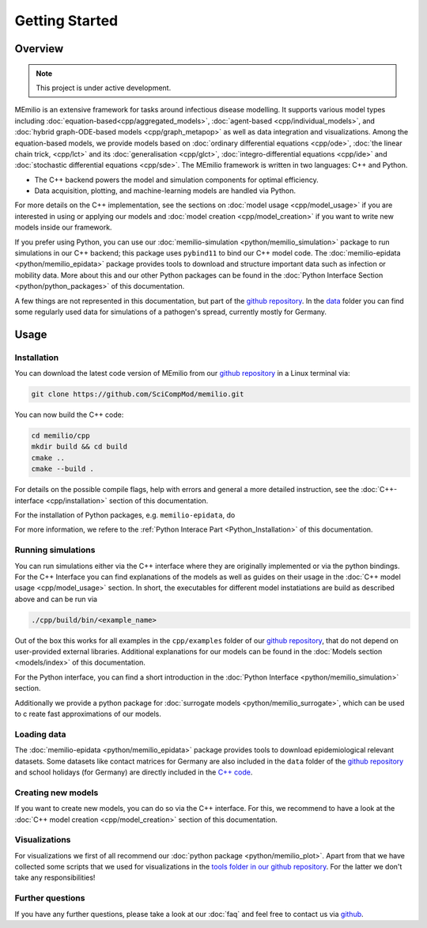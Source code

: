 Getting Started
===============

Overview
-------------

.. note:: This project is under active development.


MEmilio is an extensive framework for tasks around infectious disease modelling. It supports various model types 
including :doc:`equation-based<cpp/aggregated_models>`, :doc:`agent-based <cpp/individual_models>`, 
and :doc:`hybrid graph-ODE-based models <cpp/graph_metapop>` as well as data integration and visualizations. 
Among the equation-based models, we provide models based on :doc:`ordinary differential equations <cpp/ode>`,
:doc:`the linear chain trick, <cpp/lct>` and its :doc:`generalisation <cpp/glct>`, :doc:`integro-differential equations <cpp/ide>` 
and :doc:`stochastic differential equations <cpp/sde>`. The MEmilio framework is written in two languages: C++ and Python. 

- The C++ backend powers the model and simulation components for optimal efficiency.
- Data acquisition, plotting, and machine-learning models are handled via Python.

For more details on the C++ implementation, see the sections on :doc:`model usage <cpp/model_usage>` if you are interested 
in using or applying our models and :doc:`model creation <cpp/model_creation>` if you want to write new models inside our framework.

If you prefer using Python, you can use our :doc:`memilio-simulation <python/memilio_simulation>` package to run simulations 
in our C++ backend; this package uses ``pybind11`` to bind our C++ model code. 
The :doc:`memilio-epidata <python/memilio_epidata>` package provides tools to download and structure important data such 
as infection or mobility data. More about this and our other Python packages can be found in the :doc:`Python Interface Section <python/python_packages>` 
of this documentation.

A few things are not represented in this documentation, but part of the `github repository <https://github.com/SciCompMod/memilio>`_. 
In the `data <https://github.com/SciCompMod/memilio/tree/main/data>`_ folder you can find some regularly used data 
for simulations of a pathogen's spread, currently mostly for Germany. 

.. collapse:: Details

   For details, please read this documentations.

Usage
-----------------

.. _installation:

Installation
~~~~~~~~~~~~~

You can download the latest code version of MEmilio from our `github repository <https://github.com/SciCompMod/memilio>`_ 
in a Linux terminal via:

.. code-block:: console

   git clone https://github.com/SciCompMod/memilio.git

You can now build the C++ code:

.. code-block:: console

   cd memilio/cpp
   mkdir build && cd build
   cmake ..
   cmake --build .

For details on the possible compile flags, help with errors and general a more detailed instruction, see the 
:doc:`C++-interface <cpp/installation>` section of this documentation. 

For the installation of Python packages, e.g. ``memilio-epidata``, do

.. collapse:: Linux:

   .. code-block:: console
   
      cd memilio/pycode
      cd memilio-epidata
      pip install .
   
For more information, we refere to the :ref:`Python Interace Part <Python_Installation>` of this documentation.


Running simulations
~~~~~~~~~~~~~~~~~~~~~
You can run simulations either via the C++ interface where they are originally implemented or via the python bindings. 
For the C++ Interface you can find explanations of the models as well as guides on their usage in the :doc:`C++ model usage <cpp/model_usage>` section.
In short, the executables for different model instatiations are build as described above and can be run via 

.. code-block:: console

   ./cpp/build/bin/<example_name>


Out of the box this works for all examples in the ``cpp/examples`` folder of our `github repository <https://github.com/SciCompMod/memilio/tree/main/cpp/examples>`_,
that do not depend on user-provided external libraries. 
Additional explanations for our models can be found in the :doc:`Models section <models/index>` of this documentation.

For the Python interface, you can find a short introduction in the :doc:`Python Interface <python/memilio_simulation>` section.

Additionally we provide a python package for :doc:`surrogate models <python/memilio_surrogate>`, which can be used to c
reate fast approximations of our models.

Loading data
~~~~~~~~~~~~~~~~~~~~~
The :doc:`memilio-epidata <python/memilio_epidata>` package provides tools to download epidemiological relevant datasets. Some 
datasets like contact matrices for Germany are also included in the ``data`` folder of the `github repository <https://github.com/SciCompMod/memilio/tree/main/data>`_ and 
school holidays (for Germany) are directly included in the `C++ code <https://github.com/SciCompMod/memilio/blob/main/cpp/memilio/geography/holiday_data.ipp>`_.  


Creating new models
~~~~~~~~~~~~~~~~~~~~~

If you want to create new models, you can do so via the C++ interface. For this, we recommend to have a look at 
the :doc:`C++ model creation <cpp/model_creation>` section of this documentation.


Visualizations
~~~~~~~~~~~~~~~~~~~~~

For visualizations we first of all recommend our :doc:`python package <python/memilio_plot>`. Apart from that we have 
collected some scripts that we used for visualizations in the `tools folder in our github repository <https://github.com/SciCompMod/memilio/tree/main/tools>`_. 
For the latter we don't take any responsibilities!

Further questions
~~~~~~~~~~~~~~~~~~~~~
If you have any further questions, please take a look at our :doc:`faq` and feel free to contact us via `github <https://github.com/ICB-DCM/orga/discussions/categories/q-a>`_.